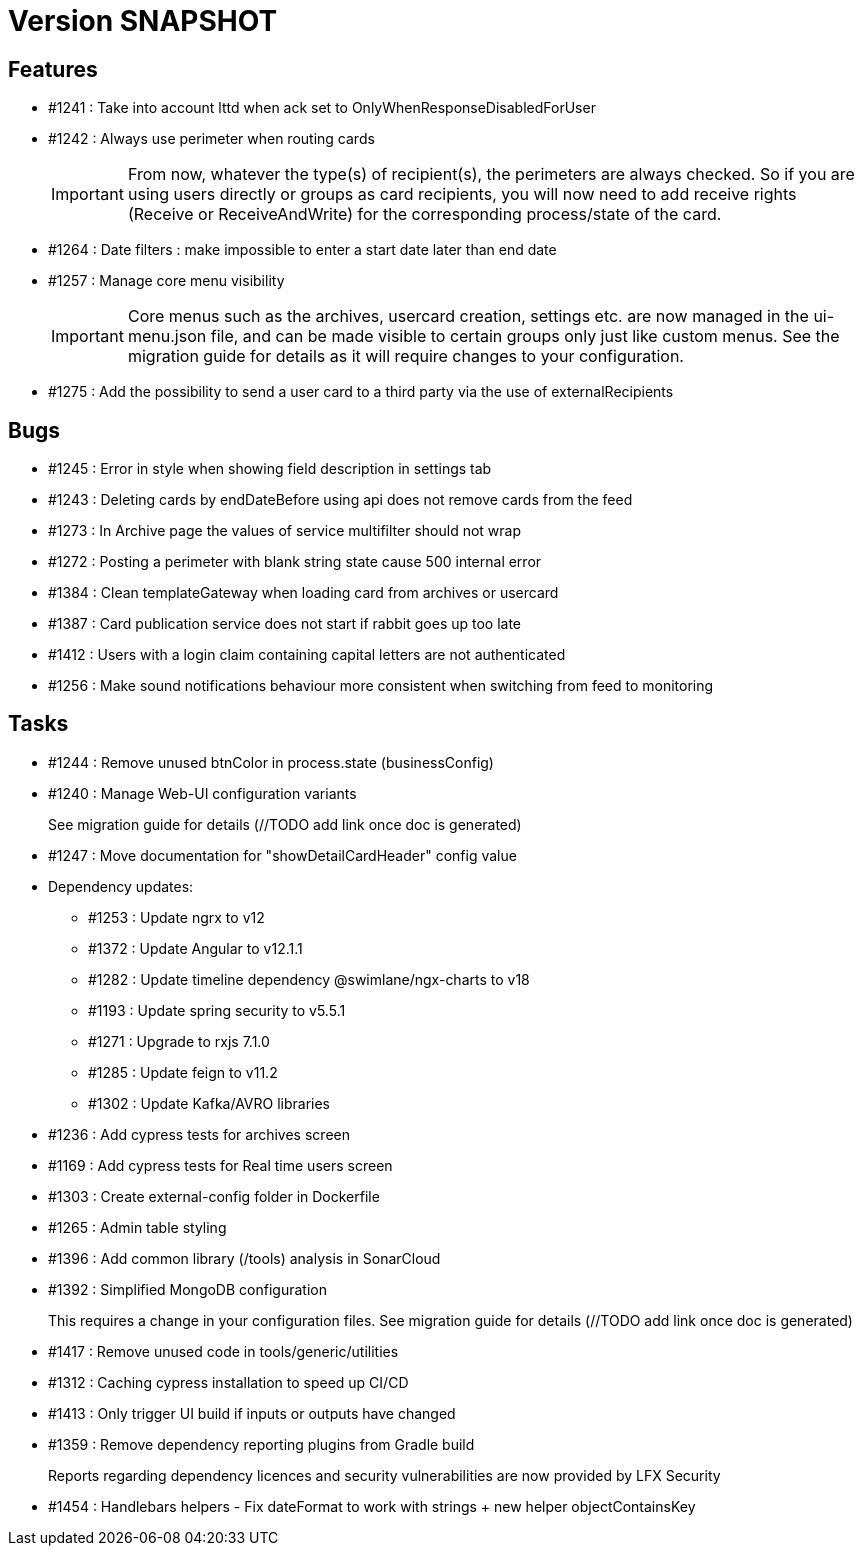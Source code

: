 // Copyright (c) 2018-2021 RTE (http://www.rte-france.com)
// See AUTHORS.txt
// This document is subject to the terms of the Creative Commons Attribution 4.0 International license.
// If a copy of the license was not distributed with this
// file, You can obtain one at https://creativecommons.org/licenses/by/4.0/.
// SPDX-License-Identifier: CC-BY-4.0

= Version SNAPSHOT

== Features

* #1241 : Take into account lttd when ack set to OnlyWhenResponseDisabledForUser
* #1242 : Always use perimeter when routing cards
+
IMPORTANT: From now, whatever the type(s) of recipient(s), the perimeters are always checked. So if you are using users directly or groups as card recipients, you will now need to add receive rights (Receive or ReceiveAndWrite) for the corresponding process/state of the card.
* #1264 : Date filters : make impossible to enter a start date later than end date
* #1257 : Manage core menu visibility
+
IMPORTANT: Core menus such as the archives, usercard creation, settings etc. are now managed in the ui-menu.json file, and can be made visible to certain groups only just like custom menus. See the migration guide for details as it will require changes to your configuration.
//TODO Link to migration guide

* #1275 : Add the possibility to send a user card to a third party via the use of externalRecipients

== Bugs

* #1245 : Error in style when showing field description in settings tab
* #1243 : Deleting cards by endDateBefore using api does not remove cards from the feed
* #1273 : In Archive page the values of service multifilter should not wrap
* #1272 : Posting a perimeter with blank string state cause 500 internal error
* #1384 : Clean templateGateway when loading card from archives or usercard
* #1387 : Card publication service does not start if rabbit goes up too late 
* #1412 : Users with a login claim containing capital letters are not authenticated
* #1256 : Make sound notifications behaviour more consistent when switching from feed to monitoring

== Tasks

* #1244 : Remove unused btnColor in process.state (businessConfig)
* #1240 : Manage Web-UI configuration variants
+
See migration guide for details (//TODO add link once doc is generated)
* #1247 : Move documentation for "showDetailCardHeader" config value
* Dependency updates:
** #1253 : Update ngrx to v12
** #1372 : Update Angular to v12.1.1
** #1282 : Update timeline dependency @swimlane/ngx-charts to v18
** #1193 : Update spring security to v5.5.1
** #1271 : Upgrade to rxjs 7.1.0
** #1285 : Update feign to v11.2
** #1302 : Update Kafka/AVRO libraries 
* #1236 : Add cypress tests for archives screen
* #1169 : Add cypress tests for Real time users screen
* #1303 : Create external-config folder in Dockerfile
* #1265 : Admin table styling
* #1396 : Add common library (/tools) analysis in SonarCloud
* #1392 : Simplified MongoDB configuration
+
This requires a change in your configuration files. See migration guide for details (//TODO add link once doc is generated)
+
* #1417 : Remove unused code in tools/generic/utilities
* #1312 : Caching cypress installation to speed up CI/CD 
* #1413 : Only trigger UI build if inputs or outputs have changed
* #1359 : Remove dependency reporting plugins from Gradle build
+
Reports regarding dependency licences and security vulnerabilities are now provided by LFX Security
+
* #1454 : Handlebars helpers - Fix dateFormat to work with strings + new helper objectContainsKey

